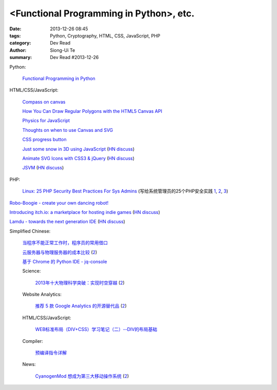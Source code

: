 <Functional Programming in Python>, etc.
##################################################################

:date: 2013-12-26 08:45
:tags: Python, Cryptography, HTML, CSS, JavaScript, PHP
:category: Dev Read
:author: Siong-Ui Te
:summary: Dev Read #2013-12-26


Python:

  `Functional Programming in Python <http://pypix.com/python/functional-programming/>`_

HTML/CSS/JavaScript:

  `Compass on canvas <http://codepen.io/anilkabobo/pen/Cvobh>`_

  `How You Can Draw Regular Polygons with the HTML5 Canvas API <http://www.storminthecastle.com/2013/07/24/how-you-can-draw-regular-polygons-with-the-html5-canvas-api/>`_

  `Physics for JavaScript <http://jonobr1.github.io/Physics/>`_

  `Thoughts on when to use Canvas and SVG <http://blogs.msdn.com/b/ie/archive/2011/04/22/thoughts-on-when-to-use-canvas-and-svg.aspx>`_

  `CSS progress button <http://tympanus.net/Development/ProgressButtonStyles/>`_

  `Just some snow in 3D using JavaScript <http://liveweave.com/d2tM9p/demo>`_
  (`HN discuss <https://news.ycombinator.com/item?id=6964155>`__)

  `Animate SVG Icons with CSS3 & jQuery <http://www.pencilscoop.com/2013/11/animate-svg-icons-with-css3-jquery/>`_
  (`HN discuss <https://news.ycombinator.com/item?id=6964648>`__)

  `JSVM <https://github.com/jawb/JSVM>`_
  (`HN discuss <https://news.ycombinator.com/item?id=6964810>`__)

PHP:

  `Linux: 25 PHP Security Best Practices For Sys Admins <http://www.cyberciti.biz/tips/php-security-best-practices-tutorial.html>`_
  (写给系统管理员的25个PHP安全实践 `1 <http://blog.jobbole.com/53821/>`__,
  `2 <http://www.linuxeden.com/html/news/20131226/146874.html>`__,
  `3 <http://www.oschina.net/news/47219/php-security-best-practices-tutorial>`__)


`Robo-Boogie - create your own dancing robot! <http://roboboogie.codeclub.org.uk/>`_

`Introducing itch.io: a marketplace for hosting indie games <http://leafo.net/posts/introducing_itchio.html>`_
(`HN discuss <https://news.ycombinator.com/item?id=6963714>`__)

`Lamdu - towards the next generation IDE <http://peaker.github.io/lamdu/>`_
(`HN discuss <https://news.ycombinator.com/item?id=6964369>`__)

Simplified Chinese:

  `当程序不能正常工作时，程序员的常用借口 <http://blog.jobbole.com/53705/>`_

  `云服务器与物理服务器的成本比较 <http://www.oschina.net/news/47238/cloud-computing-and-servers>`_
  (`2 <http://www.linuxeden.com/html/news/20131226/146875.html>`__)

  `基于 Chrome 的 Python IDE - jq-console <http://www.oschina.net/p/jqconsole>`_

  Science:

    `2013年十大物理科学突破：实现时空穿越 <http://www.cnbeta.com/articles/265974.htm>`_
    (`2 <http://www.linuxeden.com/html/itnews/20131226/146878.html>`__)

  Website Analytics:

    `推荐 5 款 Google Analytics 的开源替代品 <http://www.oschina.net/news/47230/google-analytics-opensource-alternative>`_
    (`2 <http://www.linuxeden.com/html/news/20131226/146873.html>`__)

  HTML/CSS/JavaScript:

    `WEB标准布局（DIV+CSS）学习笔记（二）--DIV的布局基础 <http://my.oschina.net/idearye/blog/187556>`_

  Compiler:

    `预编译指令详解 <http://my.oschina.net/u/1383479/blog/187577>`_

  News:

    `CyanogenMod 想成为第三大移动操作系统 <http://www.ifanr.com/391343>`_
    (`2 <http://www.oschina.net/news/47236/cyanogenmod-want-to-be-no3-mobile-os>`__)
